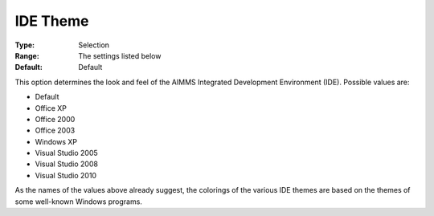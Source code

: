 

.. _Options_Appearance_-_IDE_Theme:


IDE Theme
=========

:Type:	Selection	
:Range:	The settings listed below	
:Default:	Default	



This option determines the look and feel of the AIMMS Integrated Development Environment (IDE). Possible values are:



*	Default
*	Office XP
*	Office 2000
*	Office 2003
*	Windows XP
*	Visual Studio 2005
*	Visual Studio 2008
*	Visual Studio 2010




As the names of the values above already suggest, the colorings of the various IDE themes are based on the themes of some well-known Windows programs.




